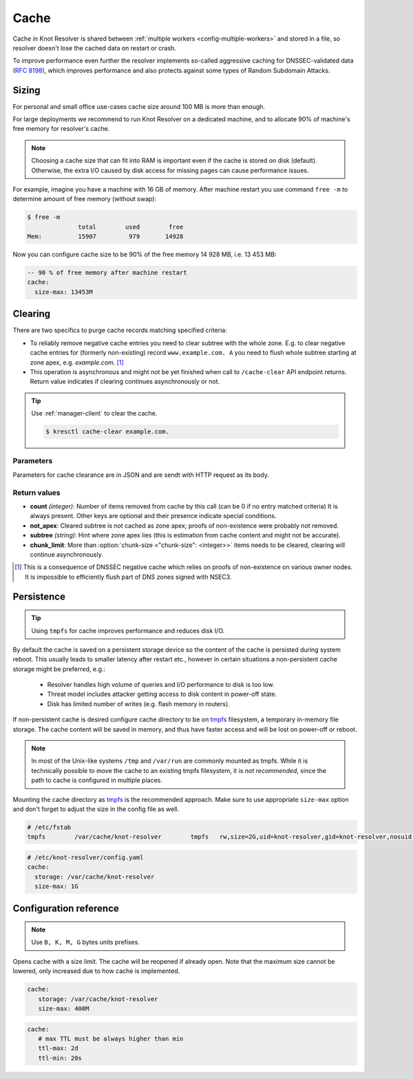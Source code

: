 .. SPDX-License-Identifier: GPL-3.0-or-later

.. _config-cache:

Cache
=====

Cache in Knot Resolver is shared between :ref:`multiple workers <config-multiple-workers>`
and stored in a file, so resolver doesn't lose the cached data on restart or crash.

To improve performance even further the resolver implements so-called aggressive caching
for DNSSEC-validated data (:rfc:`8198`), which improves performance and also protects
against some types of Random Subdomain Attacks.


.. _config-cache-sizing:

Sizing
------

For personal and small office use-cases cache size around 100 MB is more than enough.

For large deployments we recommend to run Knot Resolver on a dedicated machine,
and to allocate 90% of machine's free memory for resolver's cache.

.. note::

   Choosing a cache size that can fit into RAM is important even if the
   cache is stored on disk (default). Otherwise, the extra I/O caused by disk
   access for missing pages can cause performance issues.

For example, imagine you have a machine with 16 GB of memory.
After machine restart you use command ``free -m`` to determine
amount of free memory (without swap):

.. code-block:: bash

  $ free -m
                total        used        free
  Mem:          15907         979       14928

Now you can configure cache size to be 90% of the free memory 14 928 MB, i.e. 13 453 MB:

.. code-block:: yaml

   -- 90 % of free memory after machine restart
   cache:
     size-max: 13453M


.. _config-cache-clear:

Clearing
--------

There are two specifics to purge cache records matching specified criteria:

* To reliably remove negative cache entries you need to clear subtree with the whole zone. E.g. to clear negative cache entries for (formerly non-existing)
  record ``www.example.com. A`` you need to flush whole subtree starting at zone apex, e.g. `example.com.` [#]_
* This operation is asynchronous and might not be yet finished when call to ``/cache-clear`` API endpoint returns.
  Return value indicates if clearing continues asynchronously or not.

.. tip:: 
   
   Use :ref:`manager-client` to clear the cache.

   .. code-block:: none

      $ kresctl cache-clear example.com.

Parameters
``````````
Parameters for cache clearance are in JSON and are sendt with HTTP request as its body.

.. option:: "name": "<name>"

   Optional, subtree to purge; if the name isn't provided, whole cache is purged (and any other parameters are disregarded).

.. option:: "exact-name": true|false

   :default: false

   If set to ``true``, only records with *the same* name are removed.

.. option:: "rr-type": "<rr-type>"

   Optional, you may additionally specify the type to remove, but that is only supported with :option:`exact-name <"exact-name": true|false>` enabled.

.. option:: "chunk-size": <integer>

   :default: 100

   The number of records to remove in one round. The purpose is not to block the resolver for long.
   By default the resolver  repeats the command after one millisecond until all matching data are cleared.

Return values
`````````````

* **count** *(integer)*: Number of items removed from cache by this call (can be 0 if no entry matched criteria)
  It is always present. Other keys are optional and their presence indicate special conditions. 
* **not_apex**: Cleared subtree is not cached as zone apex; proofs of non-existence were probably not removed.
* **subtree** *(string)*: Hint where zone apex lies (this is estimation from cache content and might not be accurate).
* **chunk_limit**: More than :option:`chunk-size <"chunk-size": <integer>>` items needs to be cleared, clearing will continue asynchronously.

.. [#] This is a consequence of DNSSEC negative cache which relies on proofs of non-existence on various owner nodes. It is impossible to efficiently flush part of DNS zones signed with NSEC3.


.. _config-cache-persistence:

Persistence
-----------

.. tip:: Using ``tmpfs`` for cache improves performance and reduces disk I/O.

By default the cache is saved on a persistent storage device
so the content of the cache is persisted during system reboot.
This usually leads to smaller latency after restart etc.,
however in certain situations a non-persistent cache storage might be preferred, e.g.:

  - Resolver handles high volume of queries and I/O performance to disk is too low.
  - Threat model includes attacker getting access to disk content in power-off state.
  - Disk has limited number of writes (e.g. flash memory in routers).

If non-persistent cache is desired configure cache directory to be on
tmpfs_ filesystem, a temporary in-memory file storage.
The cache content will be saved in memory, and thus have faster access
and will be lost on power-off or reboot.

.. note::

   In most of the Unix-like systems ``/tmp`` and ``/var/run`` are
   commonly mounted as tmpfs.  While it is technically possible to move the
   cache to an existing tmpfs filesystem, it is *not recommended*, since the
   path to cache is configured in multiple places.

Mounting the cache directory as tmpfs_ is the recommended approach.  Make sure
to use appropriate ``size-max`` option and don't forget to adjust the size in the
config file as well.

.. code-block:: none

   # /etc/fstab
   tmpfs	/var/cache/knot-resolver	tmpfs	rw,size=2G,uid=knot-resolver,gid=knot-resolver,nosuid,nodev,noexec,mode=0700 0 0

.. code-block:: yaml

   # /etc/knot-resolver/config.yaml
   cache:
     storage: /var/cache/knot-resolver
     size-max: 1G

.. _tmpfs: https://en.wikipedia.org/wiki/Tmpfs


Configuration reference
-----------------------

.. option:: cache/storage: <dir>

   :default: /var/cache/knot-resolver

.. option:: cache/size-max: <size B|K|M|G>

   :default: 100M

.. note:: Use ``B, K, M, G`` bytes units prefixes.

Opens cache with a size limit. The cache will be reopened if already open.
Note that the maximum size cannot be lowered, only increased due to how cache is implemented.

.. code-block:: yaml

   cache:
      storage: /var/cache/knot-resolver
      size-max: 400M

.. option:: cache/ttl-max: <time ms|s|m|h|d>

   :default: 1d

   Higher TTL bound applied to all received records.

.. option:: cache/ttl-min: <time ms|s|m|h|d>

   :default: 5s

   Lower TTL bound applied to all received records.
   Forcing TTL higher than specified violates DNS standards, so use higher values with care.
   TTL still won't be extended beyond expiration of the corresponding DNSSEC signature.

.. code-block:: yaml

   cache:
      # max TTL must be always higher than min
      ttl-max: 2d
      ttl-min: 20s

.. option:: cache/ns-timeout: <time ms|s|m|h|d>

   :default: 1000ms

   Time interval for which a nameserver address will be ignored after determining that it doesn't return (useful) answers.
   The intention is to avoid waiting if there's little hope; instead, kresd can immediately SERVFAIL or immediately use stale records (with :ref:`serve-stale <config-serve-stale>`).

